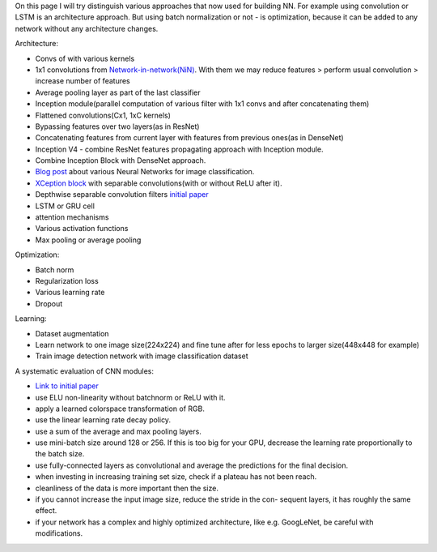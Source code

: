 .. title: Architecture vs. Optimization Approaches
.. slug: architecture_vs_optimization_approaches
.. date: 2017-03-24 17:32:32 UTC
.. tags: 
.. category: 
.. link: 
.. description: 
.. type: text
.. author: Illarion Khlestov

On this page I will try distinguish various approaches that now used for building NN.
For example using convolution or LSTM is an architecture approach.
But using batch normalization or not - is optimization, because it can be added to any network without any architecture changes.

Architecture:

- Convs of with various kernels
- 1x1 convolutions from `Network-in-network(NiN) <https://arxiv.org/abs/1312.4400>`__. With them we may reduce features > perform usual convolution > increase number of features
- Average pooling layer as part of the last classifier
- Inception module(parallel computation of various filter with 1x1 convs and after concatenating them)
- Flattened convolutions(Cx1, 1xC kernels)
- Bypassing features over two layers(as in ResNet)
- Concatenating features from current layer with features from previous ones(as in DenseNet)
- Inception V4 - combine ResNet features propagating approach with Inception module.
- Combine Inception Block with DenseNet approach.
- `Blog post <https://medium.com/towards-data-science/neural-network-architectures-156e5bad51ba#.itgibj8dm>`__ about various Neural Networks for image classification.
- `XCeption block <https://arxiv.org/pdf/1610.02357.pdf>`__ with separable convolutions(with or without ReLU after it).
- Depthwise separable convolution filters `initial paper <https://arxiv.org/pdf/1412.5474.pdf>`__
- LSTM or GRU cell
- attention mechanisms
- Various activation functions
- Max pooling or average pooling

Optimization:

- Batch norm
- Regularization loss
- Various learning rate
- Dropout

Learning:

- Dataset augmentation
- Learn network to one image size(224x224) and fine tune after for less epochs to larger size(448x448 for example)
- Train image detection network with image classification dataset

A systematic evaluation of CNN modules:

- `Link to initial paper <https://arxiv.org/pdf/1606.02228.pdf>`__
- use ELU non-linearity without batchnorm or ReLU with it.
- apply a learned colorspace transformation of RGB.
- use the linear learning rate decay policy.
- use a sum of the average and max pooling layers.
- use mini-batch size around 128 or 256. If this is too big for your GPU, decrease the learning rate proportionally to the batch size.
- use fully-connected layers as convolutional and average the predictions for the final decision.
- when investing in increasing training set size, check if a plateau has not been reach.
- cleanliness of the data is more important then the size.
- if you cannot increase the input image size, reduce the stride in the con- sequent layers, it has roughly the same effect.
- if your network has a complex and highly optimized architecture, like e.g. GoogLeNet, be careful with modifications.
